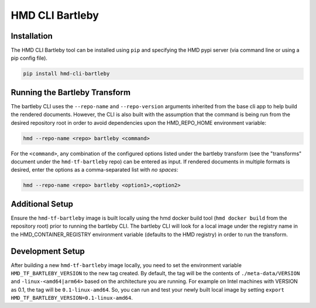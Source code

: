 =================
HMD CLI Bartleby
=================

Installation
+++++++++++++

The HMD CLI Bartleby tool can be installed using ``pip`` and specifying the HMD pypi server (via command line or using
a pip config file).

.. code-block:: bash

    pip install hmd-cli-bartleby


Running the Bartleby Transform
+++++++++++++++++++++++++++++++

The bartleby CLI uses the ``--repo-name`` and ``--repo-version`` arguments inherited from the base cli app to help build
the rendered documents. However, the CLI is also built with the assumption that the command is being run from the desired
repository root in order to avoid dependencies upon the HMD_REPO_HOME environment variable:

.. code-block:: bash

    hmd --repo-name <repo> bartleby <command>

For the ``<command>``, any combination of the configured options listed under the bartleby transform (see the
"transforms" document under the ``hmd-tf-bartleby`` repo) can be entered as input. If rendered documents in multiple
formats is desired, enter the options as a comma-separated list with *no spaces*:

.. code-block:: bash

    hmd --repo-name <repo> bartleby <option1>,<option2>


Additional Setup
+++++++++++++++++

Ensure the ``hmd-tf-bartleby`` image is built locally using the hmd docker build tool (``hmd docker build`` from the
repository root) prior to running the bartleby CLI. The bartleby CLI will look for a local image under the registry name in
the HMD_CONTAINER_REGISTRY environment variable (defaults to the HMD registry) in order to run the transform.

Development Setup
+++++++++++++++++

After building a new ``hmd-tf-bartleby`` image locally, you need to set the environment variable ``HMD_TF_BARTLEBY_VERSION`` to the new tag created.
By default, the tag will be the contents of ``./meta-data/VERSION`` and ``-linux-<amd64|arm64>`` based on the architecture you are running.
For example on Intel machines with VERSION as 0.1, the tag will be ``0.1-linux-amd64``. 
So, you can run and test your newly built local image by setting ``export HMD_TF_BARTLEBY_VERSION=0.1-linux-amd64``.